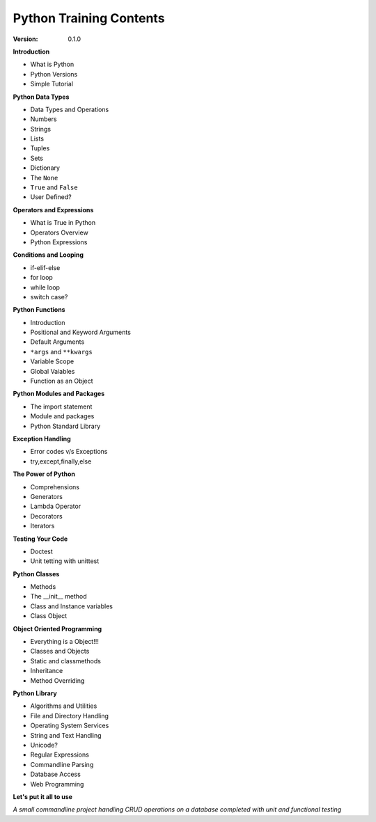 
Python Training Contents
========================

:Version: 0.1.0


**Introduction**

- What is Python
- Python Versions
- Simple Tutorial


**Python Data Types**

- Data Types and Operations
- Numbers
- Strings
- Lists
- Tuples
- Sets
- Dictionary
- The ``None``
- ``True`` and ``False``
- User Defined?


**Operators and Expressions**

- What is True in Python
- Operators Overview
- Python Expressions


**Conditions and Looping**

- if-elif-else
- for loop
- while loop
- switch case?


**Python Functions**

- Introduction
- Positional and Keyword Arguments
- Default Arguments
- ``*args`` and ``**kwargs``
- Variable Scope
- Global Vaiables
- Function as an Object


**Python Modules and Packages**

- The import statement
- Module and packages
- Python Standard Library


**Exception Handling**

- Error codes v/s Exceptions
- try,except,finally,else


**The Power of Python**

- Comprehensions
- Generators
- Lambda Operator
- Decorators
- Iterators


**Testing Your Code**

- Doctest
- Unit tetting with unittest


**Python Classes**

- Methods
- The __init__ method
- Class and Instance variables
- Class Object


**Object Oriented Programming**

- Everything is a Object!!!
- Classes and Objects
- Static and classmethods
- Inheritance
- Method Overriding


**Python Library**

- Algorithms and Utilities
- File and Directory Handling
- Operating System Services
- String and Text Handling
- Unicode?
- Regular Expressions
- Commandline Parsing
- Database Access
- Web Programming

**Let's put it all to use**

*A small commandline project handling CRUD operations on a database completed 
with unit and functional testing*
